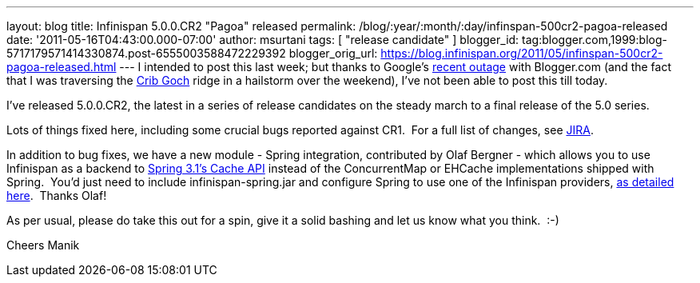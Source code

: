 ---
layout: blog
title: Infinispan 5.0.0.CR2 "Pagoa" released
permalink: /blog/:year/:month/:day/infinspan-500cr2-pagoa-released
date: '2011-05-16T04:43:00.000-07:00'
author: msurtani
tags: [ "release candidate" ]
blogger_id: tag:blogger.com,1999:blog-5717179571414330874.post-6555003588472229392
blogger_orig_url: https://blog.infinispan.org/2011/05/infinspan-500cr2-pagoa-released.html
---
I intended to post this last week; but thanks to Google's
http://twitter.com/#!/Blogger/status/68906573778518016[recent outage]
with Blogger.com (and the fact that I was traversing
the http://uk.ask.com/wiki/Crib_Goch[Crib Goch] ridge in a hailstorm
over the weekend), I've not been able to post this till today.

I've released 5.0.0.CR2, the latest in a series of release candidates on
the steady march to a final release of the 5.0 series.

Lots of things fixed here, including some crucial bugs reported against
CR1.  For a full list of changes, see
https://issues.jboss.org/secure/ConfigureReport.jspa?atl_token=AQZJ-FV3A-N91S-UDEU%7C3c8bdeb69d76be8d6b8478f3e69b8980ad5dbc85%7Clin&versions=12316416&sections=all&style=none&selectedProjectId=12310799&reportKey=org.jboss.labs.jira.plugin.release-notes-report-plugin%3Areleasenotes&Next=Next[JIRA].

In addition to bug fixes, we have a new module - Spring integration,
contributed by Olaf Bergner - which allows you to use Infinispan as a
backend to
http://static.springsource.org/spring/docs/3.1.0.M1/spring-framework-reference/html/cache.html[Spring
3.1's Cache API] instead of the ConcurrentMap or EHCache implementations
shipped with Spring.  You'd just need to include infinispan-spring.jar
and configure Spring to use one of the Infinispan providers,
https://github.com/infinispan/infinispan/blob/master/spring/src/test/resources/org/infinispan/spring/provider/sample/CachingBookDaoContextTest.xml[as
detailed here].  Thanks Olaf!

As per usual, please do take this out for a spin, give it a solid
bashing and let us know what you think.  :-)

Cheers
Manik
